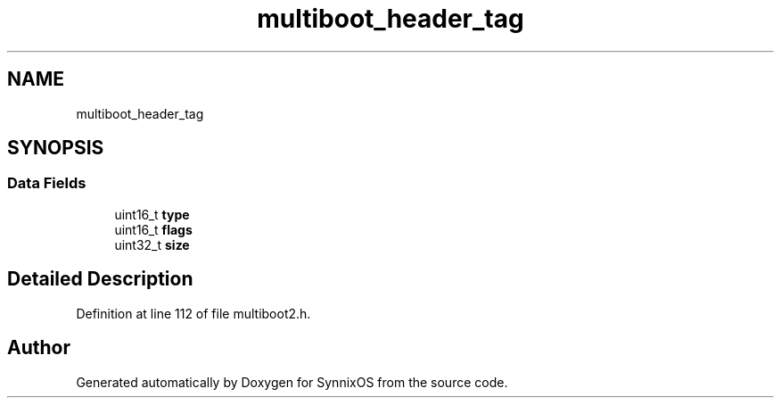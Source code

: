 .TH "multiboot_header_tag" 3 "Sat Jul 24 2021" "SynnixOS" \" -*- nroff -*-
.ad l
.nh
.SH NAME
multiboot_header_tag
.SH SYNOPSIS
.br
.PP
.SS "Data Fields"

.in +1c
.ti -1c
.RI "uint16_t \fBtype\fP"
.br
.ti -1c
.RI "uint16_t \fBflags\fP"
.br
.ti -1c
.RI "uint32_t \fBsize\fP"
.br
.in -1c
.SH "Detailed Description"
.PP 
Definition at line 112 of file multiboot2\&.h\&.

.SH "Author"
.PP 
Generated automatically by Doxygen for SynnixOS from the source code\&.
